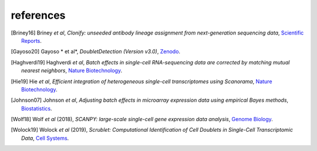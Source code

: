 .. _refs:

references
-----------


.. [Briney16] Briney *et al*, 
   *Clonify: unseeded antibody lineage assignment from next-generation sequencing data*, 
   `Scientific Reports <https://doi.org/10.1038/srep23901>`__.  
   

.. [Gayoso20] Gayoso * et al*,   
   *DoubletDetection (Version v3.0)*, 
   `Zenodo <http://doi.org/10.5281/zenodo.2678041>`__.  


.. [Haghverdi19] Haghverdi *et al*, 
   *Batch effects in single-cell RNA-sequencing data are corrected by matching mutual nearest neighbors*, 
   `Nature Biotechnology <https://doi.org/10.1038/nbt.4091>`__.  


.. [Hie19] Hie *et al*, 
   *Efficient integration of heterogeneous single-cell transcriptomes using Scanorama*, 
   `Nature Biotechnology <https://doi.org/10.1038/s41587-019-0113-3>`__.  


.. [Johnson07] Johnson *et al*, 
   *Adjusting batch effects in microarray expression data using empirical Bayes methods*, 
   `Biostatistics <https://doi.org/10.1093/biostatistics/kxj037>`__.  


.. [Wolf18]  Wolf *et al* (2018), 
   *SCANPY: large-scale single-cell gene expression data analysis*, 
   `Genome Biology <https://doi.org/10.1186/s13059-017-1382-0>`__.  


.. [Wolock19] Wolock *et al* (2019),   
   *Scrublet: Computational Identification of Cell Doublets in Single-Cell Transcriptomic Data*,   
   `Cell Systems <https://doi.org/10.1016/j.cels.2018.11.005>`__.  

